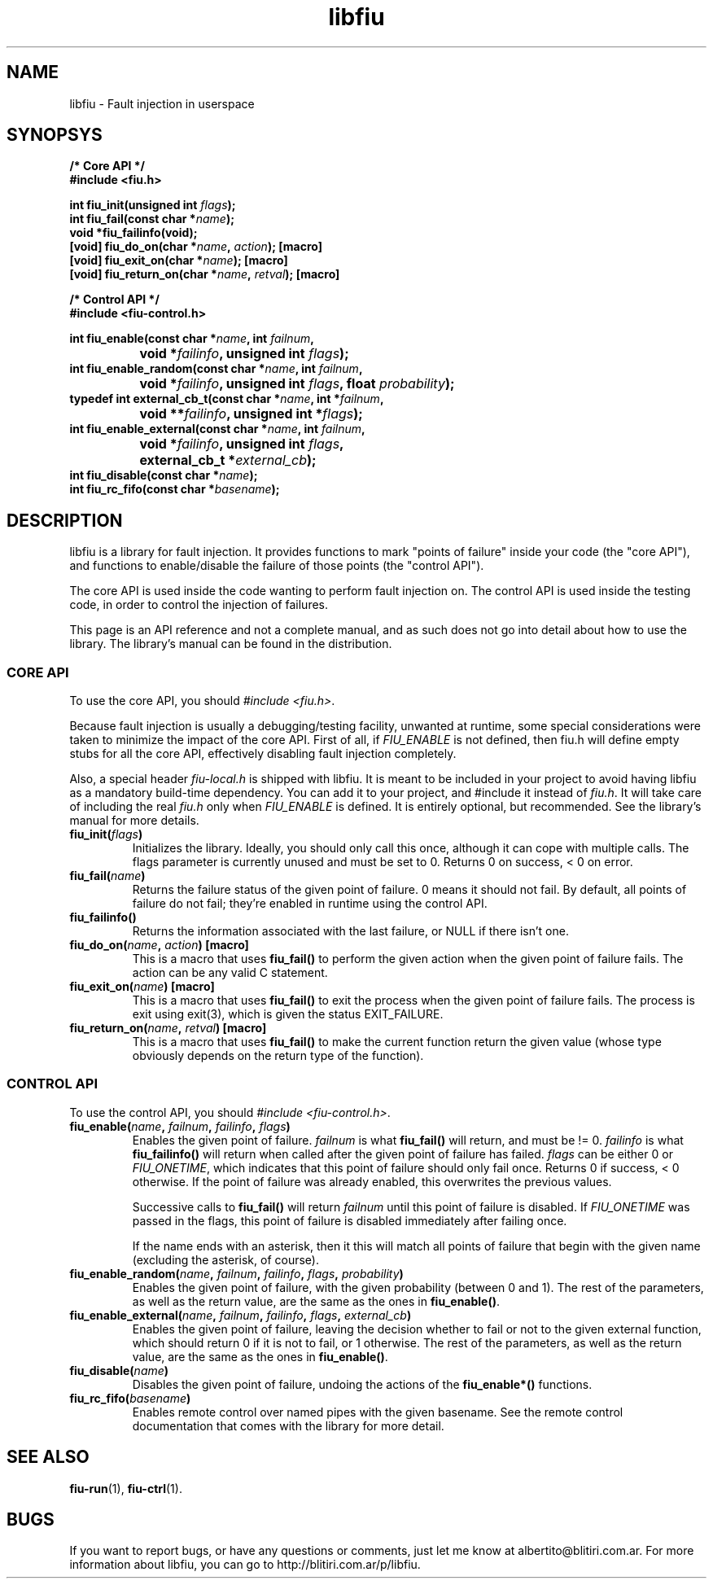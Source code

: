 .TH libfiu 3 "17/Feb/2009"
.SH NAME
libfiu - Fault injection in userspace
.SH SYNOPSYS
.nf
.B /* Core API */
.B #include <fiu.h>
.sp
.BI "int fiu_init(unsigned int " flags ");"
.BI "int fiu_fail(const char *" name ");"
.BI "void *fiu_failinfo(void);"
.BI "[void] fiu_do_on(char *" name ", " action "); [macro]"
.BI "[void] fiu_exit_on(char *" name "); [macro]"
.BI "[void] fiu_return_on(char *" name ", " retval "); [macro]"
.sp
.B /* Control API */
.B #include <fiu-control.h>
.sp
.BI "int fiu_enable(const char *" name ", int " failnum ","
.BI "		void *" failinfo ", unsigned int " flags ");"
.BI "int fiu_enable_random(const char *" name ", int " failnum ","
.BI "		void *" failinfo ", unsigned int " flags ", float " probability ");"
.BI "typedef int external_cb_t(const char *" name ", int *" failnum ","
.BI "		void **" failinfo ", unsigned int *" flags ");"
.BI "int fiu_enable_external(const char *" name ", int " failnum ","
.BI "		void *" failinfo ", unsigned int " flags ","
.BI "		external_cb_t *" external_cb ");"
.BI "int fiu_disable(const char *" name ");"
.BI "int fiu_rc_fifo(const char *" basename ");"
.sp
.fi
.SH DESCRIPTION

libfiu is a library for fault injection. It provides functions to mark "points
of failure" inside your code (the "core API"), and functions to enable/disable
the failure of those points (the "control API").

The core API is used inside the code wanting to perform fault injection on.
The control API is used inside the testing code, in order to control the
injection of failures.

This page is an API reference and not a complete manual, and as such does not
go into detail about how to use the library. The library's manual can be found
in the distribution.

.SS CORE API

To use the core API, you should
.IR "#include <fiu.h>" .

Because fault injection is usually a debugging/testing facility, unwanted at
runtime, some special considerations were taken to minimize the impact of the
core API. First of all, if
.I FIU_ENABLE
is not defined, then fiu.h will define empty stubs for all the core API,
effectively disabling fault injection completely.

Also, a special header
.I fiu-local.h
is shipped with libfiu. It is meant to be included in your project to avoid
having libfiu as a mandatory build-time dependency. You can add it to your
project, and #include it instead of
.IR fiu.h .
It will take care of including the real
.I fiu.h
only when
.I FIU_ENABLE
is defined. It is entirely optional, but recommended. See the library's manual
for more details.


.TP
.BI "fiu_init(" flags ")"
Initializes the library. Ideally, you should only call this once, although it
can cope with multiple calls. The flags parameter is currently unused and must
be set to 0. Returns 0 on success, < 0 on error.

.TP
.BI "fiu_fail(" name ")"
Returns the failure status of the given point of failure. 0 means it should
not fail. By default, all points of failure do not fail; they're enabled in
runtime using the control API.

.TP
.BI "fiu_failinfo()"
Returns the information associated with the last failure, or NULL if there
isn't one.

.TP
.BI "fiu_do_on(" name ", " action ") [macro]"
This is a macro that uses
.B fiu_fail()
to perform the given action when the given point of failure fails. The action
can be any valid C statement.

.TP
.BI "fiu_exit_on(" name ") [macro]"
This is a macro that uses
.B fiu_fail()
to exit the process when the given point of failure fails. The process is exit
using exit(3), which is given the status EXIT_FAILURE.

.TP
.BI "fiu_return_on(" name ", " retval ") [macro]"
This is a macro that uses
.B fiu_fail()
to make the current function return the given value (whose type obviously
depends on the return type of the function).

.SS CONTROL API

To use the control API, you should
.IR "#include <fiu-control.h>" .

.TP
.BI "fiu_enable(" name ", " failnum ", " failinfo ", " flags ")"
Enables the given point of failure.
.I failnum
is what
.B fiu_fail()
will return, and must be != 0.
.I failinfo
is what
.B fiu_failinfo()
will return when called after the given point of failure has failed.
.I flags
can be either 0 or
.IR FIU_ONETIME ,
which indicates that this point of failure should only fail once.  Returns 0 if
success, < 0 otherwise. If the point of failure was already enabled, this
overwrites the previous values.

Successive calls to
.B fiu_fail()
will return
.I failnum
until this point of failure is disabled. If
.I FIU_ONETIME
was passed in the flags, this point of failure is disabled immediately after
failing once.

If the name ends with an asterisk, then it this will match all points of
failure that begin with the given name (excluding the asterisk, of course).

.TP
.BI "fiu_enable_random(" name ", " failnum ", " failinfo ", " flags ", " probability ")"
Enables the given point of failure, with the given probability (between 0 and
1). The rest of the parameters, as well as the return value, are the same as
the ones in
.BR fiu_enable() .

.TP
.BI "fiu_enable_external(" name ", " failnum ", " failinfo ", " flags ", " external_cb ")"
Enables the given point of failure, leaving the decision whether to fail or not
to the given external function, which should return 0 if it is not to fail, or
1 otherwise. The rest of the parameters, as well as the return value, are the
same as the ones in
.BR fiu_enable() .

.TP
.BI "fiu_disable(" name ")"
Disables the given point of failure, undoing the actions of the
.B fiu_enable*()
functions.

.TP
.BI "fiu_rc_fifo(" basename ")"
Enables remote control over named pipes with the given basename. See the
remote control documentation that comes with the library for more detail.

.SH SEE ALSO
.BR fiu-run (1),
.BR fiu-ctrl (1).

.SH BUGS
If you want to report bugs, or have any questions or comments, just let me
know at albertito@blitiri.com.ar. For more information about libfiu, you can
go to http://blitiri.com.ar/p/libfiu.

